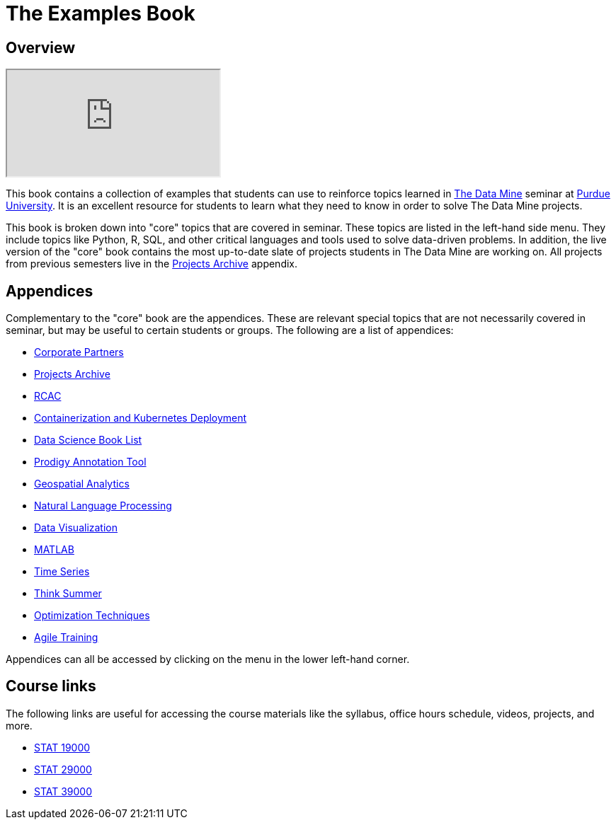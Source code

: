 = The Examples Book
:description: Supplementary material for solving projects assigned in Purdue University's The Data Mine.
:sectanchors:
:url-repo: https://github.com/TheDataMine/the-examples-book

== Overview

++++
<iframe class="video" src="https://cdnapisec.kaltura.com/html5/html5lib/v2.79.1/mwEmbedFrame.php/p/983291/uiconf_id/29134031/entry_id/1_i7x6tz4r?wid=_983291"></iframe>
++++

This book contains a collection of examples that students can use to reinforce topics learned in https://datamine.purdue.edu[The Data Mine] seminar at https://purdue.edu[Purdue University]. It is an excellent resource for students to learn what they need to know in order to solve The Data Mine projects.

This book is broken down into "core" topics that are covered in seminar. These topics are listed in the left-hand side menu. They include topics like Python, R, SQL, and other critical languages and tools used to solve data-driven problems. In addition, the live version of the "core" book contains the most up-to-date slate of projects students in The Data Mine are working on. All projects from previous semesters live in the xref:projects:ROOT:introduction.adoc[Projects Archive] appendix.

== Appendices

Complementary to the "core" book are the appendices. These are relevant special topics that are not necessarily covered in seminar, but may be useful to certain students or groups. The following are a list of appendices:

* xref:crp:ROOT:introduction.adoc[Corporate Partners]
* xref:projects:ROOT:introduction.adoc[Projects Archive]
* xref:rcac:ROOT:introduction.adoc[RCAC]
* xref:k8s:ROOT:introduction.adoc[Containerization and Kubernetes Deployment]
* xref:book-list:ROOT:introduction.adoc[Data Science Book List]
* xref:prodigy:ROOT:introduction.adoc[Prodigy Annotation Tool]
* xref:geo:ROOT:map_basics.adoc[Geospatial Analytics]
* xref:nlp:ROOT:introduction.adoc[Natural Language Processing]
* xref:data-viz:ROOT:introduction.adoc[Data Visualization]
* xref:matlab:ROOT:introduction.adoc[MATLAB]
* xref:ts:ROOT:introduction.adoc[Time Series]
* xref:think-summer:ROOT:introduction.adoc[Think Summer]
* xref:optimization-techniques:ROOT:introduction.adoc[Optimization Techniques]
* xref:agile-training:ROOT:introduction.adoc[Agile Training]

Appendices can all be accessed by clicking on the menu in the lower left-hand corner.

== Course links

The following links are useful for accessing the course materials like the syllabus, office hours schedule, videos, projects, and more.

* xref:book:projects:19000-f2021-projects.adoc[STAT 19000]
* xref:book:projects:29000-f2021-projects.adoc[STAT 29000]
* xref:book:projects:39000-f2021-projects.adoc[STAT 39000]
